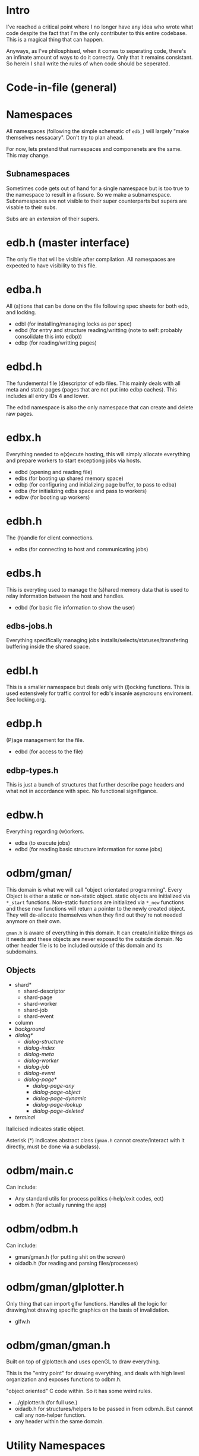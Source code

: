 
* Intro
I've reached a critical point where I no longer have any idea who
wrote what code despite the fact that I'm the only contributer to this
entire codebase. This is a magical thing that can happen.

Anyways, as I've philosphised, when it comes to seperating code,
there's an infinate amount of ways to do it correctly. Only that it
remains consistant. So herein I shall write the rules of when code
should be seperated.

* Code-in-file (general)
* Namespaces
All namespaces (following the simple schematic of =edb_=) will largely
"make themselves nessacary". Don't try to plan ahead.

For now, lets pretend that namespaces and componenets are the
same. This may change.

** Subnamespaces
Sometimes code gets out of hand for a single namespace but is too true
to the namespace to result in a fissure. So we make a
subnamespace. Subnamespaces are not visible to their super
counterparts but supers are visable to their subs.

Subs are an /extension/ of their supers.

* edb.h (master interface)
The only file that will be visible after compilation. All namespaces
are expected to have visibility to this file.

* edba.h
All (a)tions that can be done on the file following spec sheets for
both edb, and locking.

 - edbl (for installing/managing locks as per spec)
 - edbd (for entry and structure reading/writting (note to self: probably consolidate this into edbp))
 - edbp (for reading/writting pages)

* edbd.h
The fundemental file (d)escriptor of edb files. This mainly deals with
all meta and static pages (pages that are not put into edbp
caches). This includes all entry IDs 4 and lower.

The edbd namespace is also the only namespace that can create and
delete raw pages.

* edbx.h
Everything needed to e(x)ecute hosting, this will simply allocate everything
and prepare workers to start exceptiong jobs via hosts.

 - edbd (opening and reading file)
 - edbs (for booting up shared memory space)
 - edbp (for configuring and initializing page buffer, to pass to edba)
 - edba (for initializing edba space and pass to workers)
 - edbw (for booting up workers)

* edbh.h
The (h)andle for client connections.

 - edbs (for connecting to host and communicating jobs)

* edbs.h
This is everyting used to manage the (s)hared memory data that is used
to relay information between the host and handles.

 - edbd (for basic file information to show the user)

** edbs-jobs.h
Everything specifically managing jobs
installs/selects/statuses/transfering buffering inside the shared
space.

* edbl.h
This is a smaller namespace but deals only with (l)ocking
functions. This is used extensively for traffic control for edb's
insanle asyncrouns enviroment. See locking.org.

* edbp.h
(P)age management for the file.

 - edbd (for access to the file)

** edbp-types.h
This is just a bunch of structures that further describe page headers
and what not in accordance with spec. No functional signifigance.

* edbw.h
Everything regarding (w)orkers.

 - edba (to execute jobs)
 - edbd (for reading basic structure information for some jobs)

* odbm/gman/
This domain is what we will call "object orientated
programming". Every Object is either a static or non-static
object. static objects are initialized via =*_start=
functions. Non-static functions are initialized via =*_new= functions
and these new functions will return a pointer to the newly created
object. They will de-allocate themselves when they find out they're
not needed anymore on their own.

=gman.h= is aware of everything in this domain. It can
create/initialize things as it needs and these objects are never
exposed to the outside domain. No other header file is to be included
outside of this domain and its subdomains.

** Objects

 - shard*
   - shard-descriptor
   - shard-page
   - shard-worker
   - shard-job
   - shard-event
 - column
 - /background/
 - /dialog*/
   - /dialog-structure/
   - /dialog-index/
   - /dialog-meta/
   - /dialog-worker/
   - /dialog-job/
   - /dialog-event/
   - /dialog-page*/
     - /dialog-page-any/
     - /dialog-page-object/
     - /dialog-page-dynamic/
     - /dialog-page-lookup/
     - /dialog-page-deleted/
 - /terminal/

Italicised indicates static object.

Asterisk (*) indicates abstract class (=gman.h= cannot create/interact with it
directly, must be done via a subclass).

* odbm/main.c
Can include:

 - Any standard utils for process politics (--help/exit codes, ect)
 - odbm.h (for actually running the app)

* odbm/odbm.h
Can include:

 - gman/gman.h (for putting shit on the screen)
 - oidadb.h (for reading and parsing files/processes)

* odbm/gman/glplotter.h
Only thing that can import glfw functions. Handles all the logic for
drawing/not drawing specific graphics on the basis of invalidation.

 - glfw.h

* odbm/gman/gman.h
Built on top of glplotter.h and uses openGL to draw everything.

This is the "entry point" for drawing everything, and deals with high
level organization and exposes functions to odbm.h.

"object oriented" C code within. So it has some weird rules.

 - ../glplotter.h (for full use.)
 - oidadb.h for structures/helpers to be passed in from odbm.h. But cannot
   call any non-helper function.
 - any header within the same domain.

* Utility Namespaces
All utility namespaces are things that do not start with =edb_=, these
namespaces give symbols that require no handles and are all
processor-wide.
** =odbm/primatives.h=
math helpers.
** =errors.h=
For REPORTING errors into a specified output stream. Used for
dianostics.

** =analytics.h=
Functions for reporting common statistics for the database for the use
of administration to have the innerworking availabe

** =options.h=
Here are macros for building stuff. Each macro should be documented.

